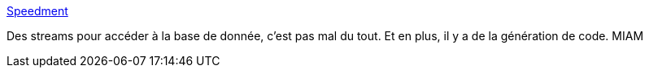 :jbake-type: post
:jbake-status: published
:jbake-title: Speedment
:jbake-tags: java,programming,framework,open-source,database,_mois_juin,_année_2017
:jbake-date: 2017-06-15
:jbake-depth: ../
:jbake-uri: shaarli/1497508773000.adoc
:jbake-source: https://nicolas-delsaux.hd.free.fr/Shaarli?searchterm=https%3A%2F%2Fwww.speedment.com%2F&searchtags=java+programming+framework+open-source+database+_mois_juin+_ann%C3%A9e_2017
:jbake-style: shaarli

https://www.speedment.com/[Speedment]

Des streams pour accéder à la base de donnée, c'est pas mal du tout. Et en plus, il y a de la génération de code. MIAM
